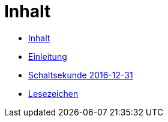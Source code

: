= Inhalt

* link:SUMMARY.adoc[Inhalt]
* link:README.adoc[Einleitung]
* link:10-Leap201612.adoc[Schaltsekunde 2016-12-31]

* link:A-BOOKMARKS.adoc[Lesezeichen]
